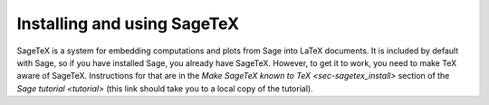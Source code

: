Installing and using SageTeX
============================

SageTeX is a system for embedding computations and plots from Sage into
LaTeX documents. It is included by default with Sage, so if you have
installed Sage, you already have SageTeX. However, to get it to work,
you need to make TeX aware of SageTeX. Instructions for that are in the
`Make SageTeX known to TeX
<sec-sagetex_install>`
section of the `Sage tutorial
<tutorial>` (this link should take you to a local copy of the
tutorial).
